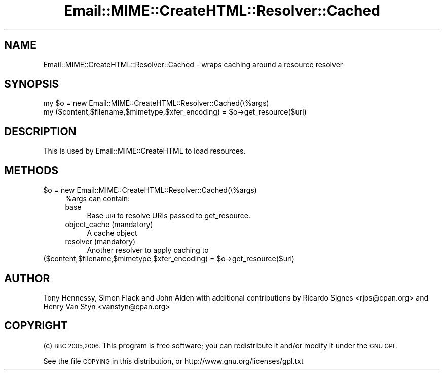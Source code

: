 .\" Automatically generated by Pod::Man 4.14 (Pod::Simple 3.40)
.\"
.\" Standard preamble:
.\" ========================================================================
.de Sp \" Vertical space (when we can't use .PP)
.if t .sp .5v
.if n .sp
..
.de Vb \" Begin verbatim text
.ft CW
.nf
.ne \\$1
..
.de Ve \" End verbatim text
.ft R
.fi
..
.\" Set up some character translations and predefined strings.  \*(-- will
.\" give an unbreakable dash, \*(PI will give pi, \*(L" will give a left
.\" double quote, and \*(R" will give a right double quote.  \*(C+ will
.\" give a nicer C++.  Capital omega is used to do unbreakable dashes and
.\" therefore won't be available.  \*(C` and \*(C' expand to `' in nroff,
.\" nothing in troff, for use with C<>.
.tr \(*W-
.ds C+ C\v'-.1v'\h'-1p'\s-2+\h'-1p'+\s0\v'.1v'\h'-1p'
.ie n \{\
.    ds -- \(*W-
.    ds PI pi
.    if (\n(.H=4u)&(1m=24u) .ds -- \(*W\h'-12u'\(*W\h'-12u'-\" diablo 10 pitch
.    if (\n(.H=4u)&(1m=20u) .ds -- \(*W\h'-12u'\(*W\h'-8u'-\"  diablo 12 pitch
.    ds L" ""
.    ds R" ""
.    ds C` ""
.    ds C' ""
'br\}
.el\{\
.    ds -- \|\(em\|
.    ds PI \(*p
.    ds L" ``
.    ds R" ''
.    ds C`
.    ds C'
'br\}
.\"
.\" Escape single quotes in literal strings from groff's Unicode transform.
.ie \n(.g .ds Aq \(aq
.el       .ds Aq '
.\"
.\" If the F register is >0, we'll generate index entries on stderr for
.\" titles (.TH), headers (.SH), subsections (.SS), items (.Ip), and index
.\" entries marked with X<> in POD.  Of course, you'll have to process the
.\" output yourself in some meaningful fashion.
.\"
.\" Avoid warning from groff about undefined register 'F'.
.de IX
..
.nr rF 0
.if \n(.g .if rF .nr rF 1
.if (\n(rF:(\n(.g==0)) \{\
.    if \nF \{\
.        de IX
.        tm Index:\\$1\t\\n%\t"\\$2"
..
.        if !\nF==2 \{\
.            nr % 0
.            nr F 2
.        \}
.    \}
.\}
.rr rF
.\" ========================================================================
.\"
.IX Title "Email::MIME::CreateHTML::Resolver::Cached 3"
.TH Email::MIME::CreateHTML::Resolver::Cached 3 "2018-01-26" "perl v5.32.0" "User Contributed Perl Documentation"
.\" For nroff, turn off justification.  Always turn off hyphenation; it makes
.\" way too many mistakes in technical documents.
.if n .ad l
.nh
.SH "NAME"
Email::MIME::CreateHTML::Resolver::Cached \- wraps caching around a resource resolver
.SH "SYNOPSIS"
.IX Header "SYNOPSIS"
.Vb 2
\&        my $o = new Email::MIME::CreateHTML::Resolver::Cached(\e%args)
\&        my ($content,$filename,$mimetype,$xfer_encoding) = $o\->get_resource($uri)
.Ve
.SH "DESCRIPTION"
.IX Header "DESCRIPTION"
This is used by Email::MIME::CreateHTML to load resources.
.SH "METHODS"
.IX Header "METHODS"
.ie n .IP "$o = new Email::MIME::CreateHTML::Resolver::Cached(\e%args)" 4
.el .IP "\f(CW$o\fR = new Email::MIME::CreateHTML::Resolver::Cached(\e%args)" 4
.IX Item "$o = new Email::MIME::CreateHTML::Resolver::Cached(%args)"
\&\f(CW%args\fR can contain:
.RS 4
.IP "base" 4
.IX Item "base"
Base \s-1URI\s0 to resolve URIs passed to get_resource.
.IP "object_cache (mandatory)" 4
.IX Item "object_cache (mandatory)"
A cache object
.IP "resolver (mandatory)" 4
.IX Item "resolver (mandatory)"
Another resolver to apply caching to
.RE
.RS 4
.RE
.ie n .IP "($content,$filename,$mimetype,$xfer_encoding) = $o\->get_resource($uri)" 4
.el .IP "($content,$filename,$mimetype,$xfer_encoding) = \f(CW$o\fR\->get_resource($uri)" 4
.IX Item "($content,$filename,$mimetype,$xfer_encoding) = $o->get_resource($uri)"
.SH "AUTHOR"
.IX Header "AUTHOR"
Tony Hennessy, Simon Flack and John Alden with additional contributions by
Ricardo Signes <rjbs@cpan.org> and Henry Van Styn <vanstyn@cpan.org>
.SH "COPYRIGHT"
.IX Header "COPYRIGHT"
(c) \s-1BBC 2005,2006.\s0 This program is free software; you can redistribute it and/or modify it under the \s-1GNU GPL.\s0
.PP
See the file \s-1COPYING\s0 in this distribution, or http://www.gnu.org/licenses/gpl.txt
